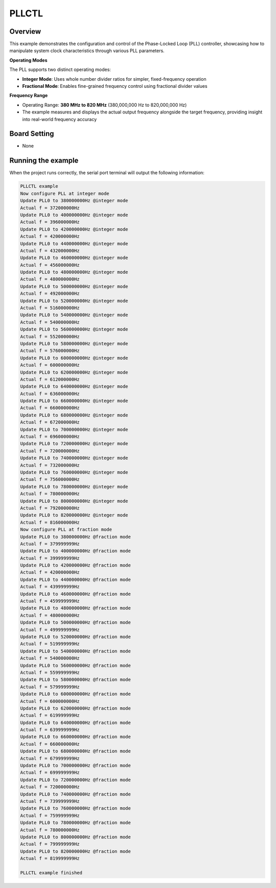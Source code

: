 .. _pllctl_basic:

PLLCTL
============

Overview
--------

This example demonstrates the configuration and control of the Phase-Locked Loop (PLL) controller, showcasing how to manipulate system clock characteristics through various PLL parameters.

**Operating Modes**

The PLL supports two distinct operating modes:

- **Integer Mode**: Uses whole number divider ratios for simpler, fixed-frequency operation
- **Fractional Mode**: Enables fine-grained frequency control using fractional divider values

**Frequency Range**

- Operating Range: **380 MHz to 820 MHz** (380,000,000 Hz to 820,000,000 Hz)
- The example measures and displays the actual output frequency alongside the target frequency, providing insight into real-world frequency accuracy

Board Setting
-------------

- None

Running the example
-------------------

When the project runs correctly, the serial port terminal will output the following information:

.. code-block:: console

   PLLCTL example
   Now configure PLL at integer mode
   Update PLL0 to 380000000Hz @integer mode
   Actual f = 372000000Hz
   Update PLL0 to 400000000Hz @integer mode
   Actual f = 396000000Hz
   Update PLL0 to 420000000Hz @integer mode
   Actual f = 420000000Hz
   Update PLL0 to 440000000Hz @integer mode
   Actual f = 432000000Hz
   Update PLL0 to 460000000Hz @integer mode
   Actual f = 456000000Hz
   Update PLL0 to 480000000Hz @integer mode
   Actual f = 480000000Hz
   Update PLL0 to 500000000Hz @integer mode
   Actual f = 492000000Hz
   Update PLL0 to 520000000Hz @integer mode
   Actual f = 516000000Hz
   Update PLL0 to 540000000Hz @integer mode
   Actual f = 540000000Hz
   Update PLL0 to 560000000Hz @integer mode
   Actual f = 552000000Hz
   Update PLL0 to 580000000Hz @integer mode
   Actual f = 576000000Hz
   Update PLL0 to 600000000Hz @integer mode
   Actual f = 600000000Hz
   Update PLL0 to 620000000Hz @integer mode
   Actual f = 612000000Hz
   Update PLL0 to 640000000Hz @integer mode
   Actual f = 636000000Hz
   Update PLL0 to 660000000Hz @integer mode
   Actual f = 660000000Hz
   Update PLL0 to 680000000Hz @integer mode
   Actual f = 672000000Hz
   Update PLL0 to 700000000Hz @integer mode
   Actual f = 696000000Hz
   Update PLL0 to 720000000Hz @integer mode
   Actual f = 720000000Hz
   Update PLL0 to 740000000Hz @integer mode
   Actual f = 732000000Hz
   Update PLL0 to 760000000Hz @integer mode
   Actual f = 756000000Hz
   Update PLL0 to 780000000Hz @integer mode
   Actual f = 780000000Hz
   Update PLL0 to 800000000Hz @integer mode
   Actual f = 792000000Hz
   Update PLL0 to 820000000Hz @integer mode
   Actual f = 816000000Hz
   Now configure PLL at fraction mode
   Update PLL0 to 380000000Hz @fraction mode
   Actual f = 379999999Hz
   Update PLL0 to 400000000Hz @fraction mode
   Actual f = 399999999Hz
   Update PLL0 to 420000000Hz @fraction mode
   Actual f = 420000000Hz
   Update PLL0 to 440000000Hz @fraction mode
   Actual f = 439999999Hz
   Update PLL0 to 460000000Hz @fraction mode
   Actual f = 459999999Hz
   Update PLL0 to 480000000Hz @fraction mode
   Actual f = 480000000Hz
   Update PLL0 to 500000000Hz @fraction mode
   Actual f = 499999999Hz
   Update PLL0 to 520000000Hz @fraction mode
   Actual f = 519999999Hz
   Update PLL0 to 540000000Hz @fraction mode
   Actual f = 540000000Hz
   Update PLL0 to 560000000Hz @fraction mode
   Actual f = 559999999Hz
   Update PLL0 to 580000000Hz @fraction mode
   Actual f = 579999999Hz
   Update PLL0 to 600000000Hz @fraction mode
   Actual f = 600000000Hz
   Update PLL0 to 620000000Hz @fraction mode
   Actual f = 619999999Hz
   Update PLL0 to 640000000Hz @fraction mode
   Actual f = 639999999Hz
   Update PLL0 to 660000000Hz @fraction mode
   Actual f = 660000000Hz
   Update PLL0 to 680000000Hz @fraction mode
   Actual f = 679999999Hz
   Update PLL0 to 700000000Hz @fraction mode
   Actual f = 699999999Hz
   Update PLL0 to 720000000Hz @fraction mode
   Actual f = 720000000Hz
   Update PLL0 to 740000000Hz @fraction mode
   Actual f = 739999999Hz
   Update PLL0 to 760000000Hz @fraction mode
   Actual f = 759999999Hz
   Update PLL0 to 780000000Hz @fraction mode
   Actual f = 780000000Hz
   Update PLL0 to 800000000Hz @fraction mode
   Actual f = 799999999Hz
   Update PLL0 to 820000000Hz @fraction mode
   Actual f = 819999999Hz

   PLLCTL example finished

